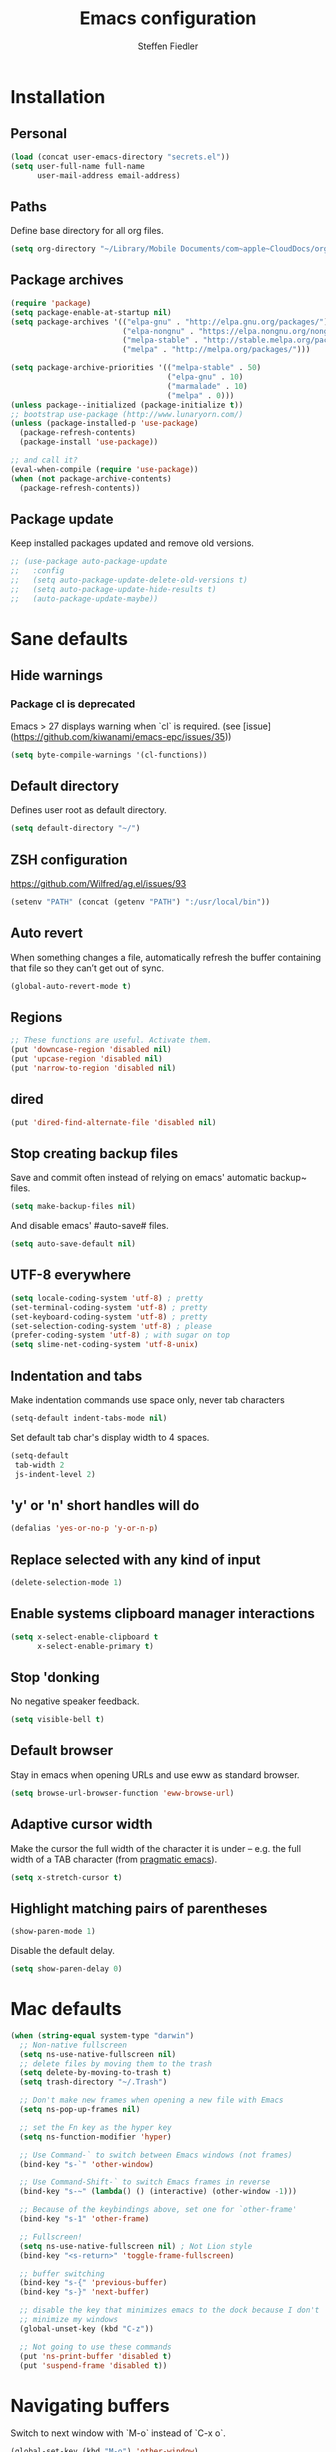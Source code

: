 #+TITLE: Emacs configuration
#+AUTHOR: Steffen Fiedler

* Installation
** Personal
#+BEGIN_SRC emacs-lisp
  (load (concat user-emacs-directory "secrets.el"))
  (setq user-full-name full-name
        user-mail-address email-address)
#+END_SRC
** Paths
Define base directory for all org files.

#+BEGIN_SRC emacs-lisp
  (setq org-directory "~/Library/Mobile Documents/com~apple~CloudDocs/org/")
#+END_SRC
** Package archives
#+BEGIN_SRC emacs-lisp
  (require 'package)
  (setq package-enable-at-startup nil)
  (setq package-archives '(("elpa-gnu" . "http://elpa.gnu.org/packages/")
                           ("elpa-nongnu" . "https://elpa.nongnu.org/nongnu/")
                           ("melpa-stable" . "http://stable.melpa.org/packages/")
                           ("melpa" . "http://melpa.org/packages/")))

  (setq package-archive-priorities '(("melpa-stable" . 50)
                                     ("elpa-gnu" . 10)
                                     ("marmalade" . 10)
                                     ("melpa" . 0)))
  (unless package--initialized (package-initialize t))
  ;; bootstrap use-package (http://www.lunaryorn.com/)
  (unless (package-installed-p 'use-package)
    (package-refresh-contents)
    (package-install 'use-package))
#+END_SRC

#+BEGIN_SRC emacs-lisp
  ;; and call it?
  (eval-when-compile (require 'use-package))
  (when (not package-archive-contents)
    (package-refresh-contents))
#+END_SRC
** Package update
Keep installed packages updated and remove old versions.
#+BEGIN_SRC emacs-lisp
  ;; (use-package auto-package-update
  ;;   :config
  ;;   (setq auto-package-update-delete-old-versions t)
  ;;   (setq auto-package-update-hide-results t)
  ;;   (auto-package-update-maybe))
#+END_SRC
* Sane defaults
** Hide warnings
*** Package cl is deprecated
Emacs > 27 displays warning when `cl` is required. (see [issue](https://github.com/kiwanami/emacs-epc/issues/35))
#+BEGIN_SRC emacs-lisp
  (setq byte-compile-warnings '(cl-functions))
#+END_SRC
** Default directory
Defines user root as default directory.
#+BEGIN_SRC emacs-lisp
  (setq default-directory "~/")
#+END_SRC
** ZSH configuration
https://github.com/Wilfred/ag.el/issues/93
#+BEGIN_SRC emacs-lisp
  (setenv "PATH" (concat (getenv "PATH") ":/usr/local/bin"))
#+END_SRC
** Auto revert
When something changes a file, automatically refresh the buffer containing that file so they can’t get out of sync.
#+BEGIN_SRC emacs-lisp
  (global-auto-revert-mode t)
#+END_SRC
** Regions

#+BEGIN_SRC emacs-lisp
  ;; These functions are useful. Activate them.
  (put 'downcase-region 'disabled nil)
  (put 'upcase-region 'disabled nil)
  (put 'narrow-to-region 'disabled nil)
#+END_SRC

** dired

#+BEGIN_SRC emacs-lisp
  (put 'dired-find-alternate-file 'disabled nil)
#+END_SRC

** Stop creating backup files
Save and commit often instead of relying on emacs' automatic backup~ files.
#+BEGIN_SRC emacs-lisp
  (setq make-backup-files nil)
#+END_SRC
And disable emacs' #auto-save# files.
#+BEGIN_SRC emacs-lisp
  (setq auto-save-default nil)
#+END_SRC

** UTF-8 everywhere

#+BEGIN_SRC emacs-lisp
  (setq locale-coding-system 'utf-8) ; pretty
  (set-terminal-coding-system 'utf-8) ; pretty
  (set-keyboard-coding-system 'utf-8) ; pretty
  (set-selection-coding-system 'utf-8) ; please
  (prefer-coding-system 'utf-8) ; with sugar on top
  (setq slime-net-coding-system 'utf-8-unix)
#+END_SRC

** Indentation and tabs
Make indentation commands use space only, never tab characters
#+BEGIN_SRC emacs-lisp
  (setq-default indent-tabs-mode nil)
#+END_SRC
Set default tab char's display width to 4 spaces.
#+BEGIN_SRC emacs-lisp
  (setq-default
   tab-width 2
   js-indent-level 2)
#+END_SRC

** 'y' or 'n' short handles will do
#+BEGIN_SRC emacs-lisp
  (defalias 'yes-or-no-p 'y-or-n-p)
#+END_SRC
** Replace selected with any kind of input
#+BEGIN_SRC emacs-lisp
  (delete-selection-mode 1)
#+END_SRC
** Enable systems clipboard manager interactions
#+BEGIN_SRC emacs-lisp
  (setq x-select-enable-clipboard t
        x-select-enable-primary t)
#+END_SRC
** Stop 'donking
No negative speaker feedback.
#+BEGIN_SRC emacs-lisp
  (setq visible-bell t)
#+END_SRC
** Default browser
Stay in emacs when opening URLs and use eww as standard browser.
#+begin_src emacs-lisp
(setq browse-url-browser-function 'eww-browse-url)
#+end_src
** Adaptive cursor width
Make the cursor the full width of the character it is under – e.g. the full width of a TAB character (from [[http://pragmaticemacs.com/emacs/adaptive-cursor-width/][pragmatic emacs]]).
#+BEGIN_SRC emacs-lisp
  (setq x-stretch-cursor t)
#+END_SRC
** Highlight matching pairs of parentheses
#+begin_src emacs-lisp
(show-paren-mode 1)
#+end_src
Disable the default delay.
#+begin_src emacs-lisp
(setq show-paren-delay 0)
#+end_src
* Mac defaults
#+BEGIN_SRC emacs-lisp
  (when (string-equal system-type "darwin")
    ;; Non-native fullscreen
    (setq ns-use-native-fullscreen nil)
    ;; delete files by moving them to the trash
    (setq delete-by-moving-to-trash t)
    (setq trash-directory "~/.Trash")

    ;; Don't make new frames when opening a new file with Emacs
    (setq ns-pop-up-frames nil)

    ;; set the Fn key as the hyper key
    (setq ns-function-modifier 'hyper)

    ;; Use Command-` to switch between Emacs windows (not frames)
    (bind-key "s-`" 'other-window)

    ;; Use Command-Shift-` to switch Emacs frames in reverse
    (bind-key "s-~" (lambda() () (interactive) (other-window -1)))

    ;; Because of the keybindings above, set one for `other-frame'
    (bind-key "s-1" 'other-frame)

    ;; Fullscreen!
    (setq ns-use-native-fullscreen nil) ; Not Lion style
    (bind-key "<s-return>" 'toggle-frame-fullscreen)

    ;; buffer switching
    (bind-key "s-{" 'previous-buffer)
    (bind-key "s-}" 'next-buffer)

    ;; disable the key that minimizes emacs to the dock because I don't
    ;; minimize my windows
    (global-unset-key (kbd "C-z"))

    ;; Not going to use these commands
    (put 'ns-print-buffer 'disabled t)
    (put 'suspend-frame 'disabled t))
#+END_SRC
* Navigating buffers
Switch to next window with `M-o` instead of `C-x o`.
#+BEGIN_SRC emacs-lisp
  (global-set-key (kbd "M-o") 'other-window)
#+END_SRC
* EasyPG encryption
#+BEGIN_SRC emacs-lisp
  (use-package epa-file
    :ensure nil
    :config
    (setq
     epa-file-enable t
     epa-file-encrypt-to email-address
     epa-file-select-keys nil
     epa-file-cache-passphrase-for-symmetric-encryption t
     epa-pinentry-mode 'loopback
     epg-gpg-program "gpg"
     epg-debug t)
    :custom
    (epa-file-select-keys 'silent))
#+END_SRC

Defining `epa-pinentry-mode 'loopback` enables the passphrase entering through minibuffer as pointed out by [[https://colinxy.github.io/software-installation/2016/09/24/emacs25-easypg-issue.html][colinxy]].

To encrypt any file with a public key associated for a receiver address, add the following line to the beginning of the file.

#+BEGIN_SRC txt
;; -*- epa-file-encrypt-to: ("me@domain.com") -*-
#+END_SRC

In case of an `.org` file use.

#+BEGIN_SRC txt
# -*- mode:org; epa-file-encrypt-to: ("me@domain.com") -*-
#+END_SRC

The passphrase will be cached depending on the configuration in `~/.gnupg/gpg-agent.conf`.

#+BEGIN_SRC txt
default-cache-ttl 600
max-cache-ttl 7200
#+END_SRC
* Fonts

Store the [[https://berkeleygraphics.com/typefaces/berkeley-mono/][Berkeley Mono]] Typeface in size 14 as symbol to use for any typeface decisions.

#+begin_src emacs-lisp
  (setq
   global-font "Berkeley Mono-16")
#+end_src

Set the overall font as general frame font.

#+BEGIN_SRC emacs-lisp
  (when (eq system-type 'darwin)
    (set-frame-font global-font)
    ;; Use Spotlight to search with M-x locate
    (setq locate-command "mdfind"))
#+END_SRC

And explicitly use the overall font in orgmode's blocks and tables.

#+begin_src emacs-lisp
  (set-face-attribute 'fixed-pitch nil :font global-font)
#+end_src

Avoid goofy serif fonts when rendering web content (shr, eww).

#+begin_src emacs-lisp
  (setq shr-use-fonts nil)
#+end_src
* Theme

Load custom themes from `themes/` folder.

#+begin_src emacs-lisp
  (add-to-list 'custom-theme-load-path "~/.emacs.d/themes")
#+end_src

** Modus
#+begin_src emacs-lisp
  (use-package modus-themes
    :ensure nil
    :init
    ;; All customizations go here
    (setq modus-themes-mixed-fonts nil
          modus-themes-syntax '(green-strings)
          modus-themes-mode-line '(borderless)
          modus-themes-org-blocks 'gray-background
          modus-themes-paren-match '(bold intense))
    ;; Load theme of choice
    (load-theme 'modus-operandi)
    :bind ("<f5>" . modus-themes-toggle))
#+end_src

* Avy

Package for jumping to visible text using a char-based decision tree.

#+BEGIN_SRC emacs-lisp
  (use-package avy
    :ensure t
    :pin melpa-stable
    :bind
    ("C-:" . avy-goto-char))
#+END_SRC
** Keys
| Binding | Description       |
|---------+-------------------|
| `C-:`   | Jump to character |
* Cider
#+BEGIN_SRC emacs-lisp
  (use-package cider
    :ensure t
    :pin melpa-stable
    :config
    (setq nrepl-use-ssh-fallback-for-remote-hosts t))
#+END_SRC
* Company
#+BEGIN_SRC emacs-lisp
  (use-package company
    :ensure t
    :defer t
    :config
    (setq
     company-tooltip-limit 10
     company-idle-delay 0.3
     company-echo-delay 0
     company-minimum-prefix-length 1
     company-require-match nil
     company-tooltip-flip-when-above t
     company-transformers '(company-sort-by-occurrence))
    :init (global-company-mode))
#+END_SRC

* Counsel
#+BEGIN_SRC emacs-lisp
  (use-package counsel
    :ensure t
    :pin melpa-stable
    :bind
    ("M-x" . counsel-M-x)
    ("C-x C-f" . counsel-find-file)
    ("C-c g" . counsel-git)
    ("C-x l" . counsel-locate)
    :config
    (define-key minibuffer-local-map (kbd "C-r") 'counsel-minibuffer-history))
#+END_SRC
* Csv

[csv-mode](https://elpa.gnu.org/packages/csv-mode.html)
#+BEGIN_SRC emacs-lisp
  (use-package csv-mode
    :ensure t
    :pin elpa-gnu
    :init
    (setq csv-separators '("," ";" "\t"))
    (add-to-list 'auto-mode-alist '("\\.[CcTt][Ss][Vv]\\'" . csv-mode)))
#+END_SRC
** Keys
| Binding   | Description                          |
|-----------+--------------------------------------|
| `C-c C-a` | Aligns column width to maximum width |
| `C-c C-u` | Undoes alignment, to source          |
* Docker

[docker.el](https://github.com/Silex/docker.el) supports docker containers, images, volumes, networks and docker-compose.

#+BEGIN_SRC emacs-lisp
  (use-package docker
    :ensure t
    :pin melpa
    :bind ("C-c d" . docker))
#+END_SRC

For editing 'Dockerfile' formats.

#+begin_src emacs-lisp
  (use-package dockerfile-mode
    :ensure t
    :pin melpa)
#+end_src

* Exec-path-from-shell
#+BEGIN_SRC emacs-lisp
  (use-package exec-path-from-shell
    :ensure t
    :pin melpa-stable)

  (when (memq window-system '(mac ns x))
    (exec-path-from-shell-initialize))
#+END_SRC
* Expand region
#+BEGIN_SRC emacs-lisp
  (use-package expand-region
    :ensure t
    :pin melpa-stable
    :bind ("C-=" . 'er/expand-region))
#+END_SRC

** Keys
| Binding   | Description |
|-----------+-------------|
| `C-=`     | expand      |
| `C-- C-=` | retract     |
* Gnuplot
Mainly to enable org-babel to execute [[http://www.gnuplot.info/][gnuplot]] blocks.
#+begin_src emacs-lisp
  (use-package gnuplot
    :ensure t
    :pin melpa-stable
    :config
    (setq gnuplot-progam "/usr/local/bin/gnuplot"))
#+end_src

| Binding   | Description    |
|-----------+----------------|
| `C-C C-c` | Compile buffer |
| `C-c C-b` | Run buffer     |
| `C-c C-r` | Run region     |

* Ivy
#+BEGIN_SRC emacs-lisp
  (use-package ivy
    :ensure t
    :pin melpa-stable
    :config
    (ivy-mode 1)
    (setq
     ivy-count-format " %d/%d "
     ivy-use-virtual-buffers t
     ivy-use-selectable-prompt t
     enable-recursive-minibuffers t
     projectile-completion-system 'ivy
     magit-completing-read-function 'ivy-completing-read)
    :bind
    (:map ivy-minibuffer-map
          ("<return>" . ivy-alt-done)))
#+END_SRC

* JavaScript
#+begin_src emacs-lisp
  (use-package js-mode
    :ensure nil
    :mode "\\.js\\'")
#+end_src

* ESLint
#+begin_src emacs-lisp
    (use-package eslint-rc
      :ensure t
      :pin melpa
      :hook
      ((typescript-mode . eslint-rc-mode)
       (js-mode . eslint-rc-mode)
       (web-mode . eslint-rc-mode)
       (svelte-mode . eslint-rc-mode))
      :config
      (setq
       eslint-rc-use-node-modules-bin t
       eslint-rc-use-eslintignore t
       eslint-rc-use-package-json t))
#+end_src
* Ledger
#+BEGIN_SRC emacs-lisp
  (use-package ledger-mode
    :ensure t
    :pin melpa
    :init
    (setq ledger-reconcile-default-commodity "€"))
#+END_SRC
** Keys
| Binding       | Description                                      |
|---------------+--------------------------------------------------|
| `M-n`         | Next entry                                       |
| `M-p`         | Previous entry                                   |
| `C-c C-s`     | Sort all of the transactions in a region by date |
| `C-c C-r`     | Star reconciliation                              |
| `C-c C-o C-r` | Run report                                       |
* Langauge server (Eglot)

#+begin_src emacs-lisp
  (use-package eglot
     :ensure t
     :pin elpa-gnu
     :config
     (add-to-list 'eglot-server-programs
                  '(python-mode . ("pyright-langserver" "--stdio")))
     (add-to-list 'eglot-server-programs
                  '((typescript-mode) "typescript-language-server" "--stdio"))
     (add-to-list 'eglot-server-programs
                  '(svelte-mode . ("svelteserver" "--stdio")))
     :hook
     ((css-mode . eglot-ensure)
      (js-mode . eglot-ensure)
      (python-mode .eglot-ensure)
      (typescript-mode . eglot-ensure)))
#+end_src
* Magit
#+BEGIN_SRC emacs-lisp
  (use-package magit
    :ensure t
    :pin melpa-stable
    :bind ("C-x g" . magit-status))
#+END_SRC
* Markdown mode
#+BEGIN_SRC emacs-lisp
  (use-package markdown-mode
    :ensure t
    :pin melpa-stable
    :init
    (add-to-list 'auto-mode-alist '("\\.text\\'" . markdown-mode))
    (add-to-list 'auto-mode-alist '("\\.markdown\\'" . markdown-mode))
    (add-to-list 'auto-mode-alist '("\\.md\\'" . markdown-mode)))
#+END_SRC
* Notmuch
#+BEGIN_SRC emacs-lisp
  (use-package notmuch
    :ensure t
    :pin melpa-stable
    :bind ("C-c m" . notmuch)
    :init
    (setq notmuch-saved-searches
          (quote
           ((:name "inbox" :query "tag:inbox AND -tag:sent" :key "i" :sort-order newest-first)
            (:name "sent" :query "tag:sent" :key "t" :sort-order newest-first)
            (:name "drafts" :query "tag:draft" :key "d")
            (:name "all mail" :query "*" :key "a" :sort-order newest-first))
           ))
    )
#+END_SRC

#+BEGIN_SRC emacs-lisp
  (autoload 'notmuch "notmuch" "notmuch mail" t)
#+END_SRC
** Keys
| Binding | Description                                                           |
|---------+-----------------------------------------------------------------------|
| `C-c m` | Open notmuch globally                                                 |
| `q`     | Kill the current Notmuch buffer and return you to the previous buffer |
| `=`     | Refresh buffer (eg. to display newly indexed emails)                  |
| `m`     | New message.                                                          |
| `s`     | Search interface                                                      |
| `c i`   | Stash message ID                                                      |
* Nix
#+begin_src emacs-lisp
  (use-package nix-mode
    :ensure t
    :pin melpa
    :mode "\\.nix\\'")
#+end_src

* Olivetti
Minor mode for a nice writing environment that keeps the text in the middle of the window.
#+BEGIN_SRC emacs-lisp
  (use-package olivetti
    :ensure t
    :pin melpa-stable)
#+END_SRC

* Org
Org files for capturing.

#+BEGIN_SRC emacs-lisp
  (setq
   todo-file (expand-file-name "gtd.org" org-directory)
   media-file (expand-file-name "media.org" org-directory)
   memex-file (expand-file-name "memex.org" org-directory)
   quote-file (expand-file-name "quote.org" org-directory))
#+END_SRC

Org mode's [[https://orgmode.org/manual/Capture-templates.html][caputre templates]] will be automatically filled with a set of [[https://orgmode.org/manual/Template-expansion.html][expansions]].

Changing todo states will invoke the option to take notes and track timestamps depending on [[https://orgmode.org/org.html#Tracking-TODO-state-changes-1][configuration]] using `@` and `!` in keyword definitions.

#+BEGIN_SRC emacs-lisp
  ;; Agenda view
  (setq
   org-agenda-inhibit-startup t
   org-agenda-show-future-repeats nil
   org-agenda-prefer-last-repeat nil
   org-agenda-start-on-weekday nil
   org-agenda-skip-deadline-if-done t
   org-agenda-skip-scheduled-if-done t
   org-agenda-block-separator "")
#+END_SRC

#+BEGIN_SRC emacs-lisp
  (use-package org
    :ensure t
    :pin elpa-gnu
    :preface
    (defun org-copy-link-at-point ()
      "Extract the link location at point and put it on the killring."
      (interactive)
      (when (org-in-regexp org-bracket-link-regexp 1)
        (kill-new (org-link-unescape (org-match-string-no-properties 1)))))
    :init
    (setq
     ;; Enable syntax highlighting in #+BEGIN_SRC sections.
     org-src-fontify-natively t
     ;; Add log/notebook entries into :LOGBOOK: drawer.
     org-log-into-drawer t
     org-export-coding-system 'utf-8
     org-default-notes-file todo-file
     org-agenda-files (list todo-file)
     calendar-week-start-day 1
     org-completion-use-ido t
     ;; Indent text lines that are not headlines are prefixed with
     ;; spaces to vertically align with the headline text.
     org-startup-indented t
     org-startup-truncated t
     ;; Turn off manual indentation
     org-adapt-indentation nil
     org-indent-indentation-per-level 1
     ;; Deactivate ‘^’ and ‘_’ to be used to indicate super- and subscripts
     org-use-sub-superscripts nil
     ;; Enable refiling of subtree up to 2nd level
     org-refile-targets '((todo-file :maxlevel . 2))
     ;; Use node names instead of their path
     org-refile-use-outline-path nil
     ;; Allow `a.`, `A.`, `a)` and `A)` list style
     org-list-allow-alphabetical t
     ;; Don’t ask every time when executing a code block.
     org-confirm-babel-evaluate nil
     org-src-tab-acts-natively t
     ;; enable rendering of pretty symbols in org buffers by default
     org-pretty-entities t)
    ;; Sync Google Calendar
    ;;(add-hook 'org-agenda-mode-hook (lambda () (org-gcal-fetch) ))
    ;;(add-hook 'org-capture-after-finalize-hook (lambda () (org-gcal-fetch) ))
    (setq org-capture-templates
          '(("t" "Todo" entry
             (file+headline todo-file "Inbox")
             "* TODO %^{Title}\n:LOGBOOK:\n- Added: %U\n:END:\n%?")
            ("f" "Todo from file" entry
             (file+headline todo-file "Inbox")
             "* TODO %^{Title}\n:PROPERTIES:\n- File: [[%F][%f]]\n:END:\n:LOGBOOK:\n- Added: %U\n:END:\n%?")
            ("r" "Toread article" entry
             (file+headline media-file "Reading")
             "* SOMEDAY %^{Title} :READING:\n:PROPERTIES:\n:SOURCE: %^{Source}\n:END:\n:LOGBOOK:\n- Added: %U\n:END:")
            ("b" "Toread book" entry
             (file+headline media-file "Reading")
             "* SOMEDAY %^{Title} :READING:\n:PROPERTIES:\n:AUTHOR: %^{Author}\n:SOURCE: %^{Source}\n:END:\n:LOGBOOK:\n- Added: %U\n:END:")
            ("m" "Memex" entry
             (file memex-file)
             "* %^{Title}\n%?")
            ("q" "Quote" entry
             (file quote-file)
             "* %^{Quote}\n:PROPERTIES:\:AUTHOR: %^{Author}\:SOURCE: %^{Source}\:PAGE: %^{Page}\:END:\:LOGBOOK:\n- Added: %U\n:END:")
            )
          )
    (setq org-todo-keywords
          '((sequence "TODO(t!)" "NEXT(n!)" "|" "DONE(d@/!)")
            (sequence "WAITING(w@)" "SOMEDAY(s!)" "|")
            (sequence "|" "CANCELLED(c@)"))
          )
    :config
    (setq
     org-display-inline-images t
     org-redisplay-inline-images t
     org-startup-with-inline-images "inlineimages")
    (add-hook 'org-babel-after-execute-hook 'org-display-inline-images 'append)
    :bind
    (("C-c a" . org-agenda)
     ("C-c c" . org-capture)
     ("C-c C-;" . org-copy-link-at-point)))
#+END_SRC

Since version 9.2 `<s TAB` does not trigger the `#+BEGIN_SRC` [block](https://orgmode.org/manual/Structure-Templates.html#FOOT148). The following fix is taken from an issue [disussion](https://github.com/syl20bnr/spacemacs/issues/11798#issuecomment-456754071).

#+BEGIN_SRC emacs-lisp
  (when (version<= "9.2" (org-version))
    (require 'org-tempo))
#+END_SRC

** Keys

| Binding       | Description                                    |
|---------------+------------------------------------------------|
| `C-c c`       | Open capture menue to select template.         |
| `C-c '`       | Open babel block in separate pop-up buffer.    |
| `C-c C-x C-i` | Clock-in on selected task                      |
| `C-c C-x C-o` | Clock-out of selected task                     |
| `C-u C-c C-s` | Unschedule agenda item                         |
| `C-u C-c C-d` | Undealine agenda item                          |
| `C-c C-w`     | Refile (move) subtree to new location          |
| `C-c M-w`     | Copy and refile (move) subtree to new location |
| `C-c C-x C-w` | Delete subtree and its contents                |
| `C-c C-x C-y` | Yank subtree and its contents                  |
| `r`           | Refresh agenda view                            |
| `C-c C-,`     | Add structural block #+BEGIN_... #+END_...     |
| `C-c o`       | Follow link at cursor position                 |
| `C-c C-x C-a` | Archive subtree                                |

** Snippets

To render todays time tracking stats recorded using clock-in and clock-out.

#+BEGIN_SRC org
  ,#+BEGIN: clocktable :scope file :maxlevel 2 :block today
  ,#+END:
#+END_SRC

* Org Babel
#+BEGIN_SRC emacs-lisp
  (org-babel-do-load-languages
   'org-babel-load-languages
   '((dot . t)
     (clojure . t)
     (emacs-lisp . t)
     (gnuplot . t)
     (latex . t)
     (ledger . t)
     (js . t)
     (python . t)
     (shell . t)
     (typescript . t)))
#+END_SRC

#+begin_src emacs-lisp
  (use-package ob-http
    :after (org)
    :ensure t
    :pin melpa)
#+end_src

#+begin_src emacs-lisp
  (use-package ob-typescript
    :after (org)
    :ensure t
    :pin melpa)
#+end_src

* ox-gfm
Markdown exporter for org.
#+begin_src emacs-lisp
  (use-package ox-gfm
    :ensure t
    :pin melpa)
#+end_src
* Org-roam
An emacs implementation of the [[https://roamresearch.com/][Roam]] knowledge management tool. For more configuration visit the [[https://www.orgroam.com/manual.html][manual]]. General information on the [[https://www.orgroam.com/][official project page]] or [[https://github.com/org-roam/org-roam/][repository]].
#+BEGIN_SRC emacs-lisp
  (use-package org-roam
    :ensure t
    :pin melpa-stable
    :hook
    (after-init . org-roam-mode)
    :init
    (setq
     org-roam-v2-ack t
     org-roam-directory (expand-file-name "roam/" org-directory)
     org-roam-db-location (expand-file-name "roam/roam.sqlite" org-directory))
    :config
    (setq
     org-roam-capture-templates
     '(("d" "default" plain "%?"
        :if-new (file+head "memex/${slug}.org"
                           "#+TITLE: ${title}\n#+ROAM_KEY: memex.${slug}\n#+ROAM_ALIAS: \n\n")
        :unnarrowed t)
       ("f" "fleet" plain "%?"
        :if-new (file+head "fleets/%<%Y%m%d%H%M%S>-${slug}.org"
                           "#+TITLE: ${title}\n\n")
        :unnarrowed t)
       ("m" "media" plain "%?"
        :if-new (file+head "memex/${slug}.org"
                           "#+TITLE: ${title}\n#+ROAM_KEY: media.${slug} \n#+ROAM_ALIAS: \n\n#+AUTHOR: \n#+DATE: \n#+TAGS: \n#+URL: \n\n")
        :unnarrowed t)
       ("n" "note" plain "%?"
        :if-new (file+head "notes/%<%Y%m%d%H%M%S>-${slug}.org"
                           "#+TITLE: ${title}\n#+ROAM_KEY: note.${slug}\n#+ROAM_ALIAS:\n\n#+AUTHOR: Steffen Fiedler\n#+DATE: %U\n\n")
        :unnarrowed t)))
    (org-roam-setup)
    :bind
    (("C-c n g" . org-roam-graph)
     ("C-c n t" . org-roam-tag-add)
     ("C-c n a" . org-roam-alias-add)
     ("C-c n f" . org-roam-node-find)
     ("C-c n l" . org-roam-buffer-toggle)
     ("C-c n i" . org-roam-node-insert)
     ("C-c n I" . org-roam-node-insert-immediate)))
#+END_SRC

#+RESULTS:
: org-roam-node-insert-immediate

** Keys
| Binding   | Description                                  |
|-----------+----------------------------------------------|
| `C-c n f` | Find existing or create new note             |
| `C-c n i` | Insert reference                             |
| `C-c n l` | Toggle roam sidebar buffer                   |
| `C-M i`   | Complete term at cursor (inside org buffers) |

* Smartparens

Key mapping taken from https://ebzzry.com/en/emacs-pairs/.

#+BEGIN_SRC emacs-lisp
  (use-package smartparens
    :ensure t
    :pin melpa-stable
    :config
    (progn (show-smartparens-global-mode t))
    :bind
    (("C-M-a" . sp-beginning-of-sexp)
     ("C-M-e" . sp-end-of-sexp)

     ("C-<down>" . sp-down-sexp)
     ("C-<up>"   . sp-up-sexp)
     ("M-<down>" . sp-backward-down-sexp)
     ("M-<up>"   . sp-backward-up-sexp)

     ("C-M-f" . sp-forward-sexp)
     ("C-M-b" . sp-backward-sexp)

     ("C-M-n" . sp-next-sexp)
     ("C-M-p" . sp-previous-sexp)

     ("C-S-f" . sp-forward-symbol)
     ("C-S-b" . sp-backward-symbol)

     ("C-<right>" . sp-forward-slurp-sexp)
     ("M-<right>" . sp-forward-barf-sexp)
     ("C-<left>"  . sp-backward-slurp-sexp)
     ("M-<left>"  . sp-backward-barf-sexp)

     ("C-M-t" . sp-transpose-sexp)
     ("C-M-k" . sp-kill-sexp)
     ("C-k"   . sp-kill-hybrid-sexp)
     ("M-k"   . sp-backward-kill-sexp)
     ("C-M-w" . sp-copy-sexp)
     ("C-M-d" . delete-sexp)

     ("M-<backspace>" . backward-kill-word)
     ("C-<backspace>" . sp-backward-kill-word)

     ("M-[" . sp-backward-unwrap-sexp)
     ("M-]" . sp-unwrap-sexp)

     ("C-x C-t" . sp-transpose-hybrid-sexp)

     ("C-c ("  . wrap-with-parens)
     ("C-c ["  . wrap-with-brackets)
     ("C-c {"  . wrap-with-braces)
     ("C-c '"  . wrap-with-single-quotes)
     ("C-c \"" . wrap-with-double-quotes)
     ("C-c _"  . wrap-with-underscores)
     ("C-c `"  . wrap-with-back-quotes)))

  (add-hook 'org-mode-hook 'turn-on-smartparens-strict-mode)
  (add-hook 'prog-mode-hook 'turn-on-smartparens-strict-mode)
  (add-hook 'markdown-mode-hook 'turn-on-smartparens-strict-mode)
#+END_SRC
* Projectile
#+BEGIN_SRC emacs-lisp
  (use-package projectile
    :diminish projectile-mode
    :ensure t
    :pin melpa-stable
    :config
    (projectile-global-mode)
    :bind-keymap
    (("C-c p" . projectile-command-map)))
#+END_SRC

** Keys

| Binding   | Description            |
|-----------+------------------------|
| `C-c p p` | Jump to/select project |

* Python
#+BEGIN_SRC emacs-lisp
  (use-package python
    :ensure nil
    :mode ("\\.py\\'" . python-mode)
    :config
    (setq python-indent-offset 2)
    (setq python-shell-interpreter "python3")
    (setenv "PYTHONIOENCODING" "utf-8")
    (setenv "LANG" "en_US.UTF-8"))
#+END_SRC
* Rainbow delimiters
#+BEGIN_SRC emacs-lisp
  (use-package rainbow-delimiters
    :ensure t
    :pin melpa-stable
    :config
    (add-hook 'prog-mode-hook #'rainbow-delimiters-mode))
#+END_SRC
* Restclient
#+BEGIN_SRC emacs-lisp
  (use-package restclient
    :ensure t
    :pin melpa
    :mode (("\\.http\\'" . restclient-mode))
    :bind (:map restclient-mode-map
                ("C-c C-f" . json-mode-beautify)))
#+END_SRC
* SMEX
#+BEGIN_SRC emacs-lisp
  (use-package smex
    :ensure t
    :pin melpa-stable)
#+END_SRC
* Svelte
#+BEGIN_SRC emacs-lisp
  (use-package svelte-mode
    :ensure t
    :pin melpa
    :mode "\\.svelte\\'"
    :config
    (add-hook 'svelte-mode-hook 'eglot-ensure))
#+END_SRC
* Swiper
#+BEGIN_SRC emacs-lisp
  (use-package swiper
    :ensure t
    :pin melpa-stable
    :bind
    ("\C-s" . swiper)
    ("C-c C-r" . ivy-resume))
#+END_SRC
* Typescript
#+begin_src emacs-lisp
  (use-package typescript-mode
    :ensure t
    :pin melpa-stable
    :mode (".ts$")
    :config
    (setq typescript-indent-level 2))
#+end_src
* Tide
#+begin_src emacs-lisp
  (use-package tide
    :ensure t
    :pin melpa
    :after (typescript-mode company flycheck)
    :hook ((typescript-mode . tide-setup)
           (typescript-mode . tide-hl-identifier-mode)
           (before-save . tide-format-before-save)))
#+end_src
* Web mode
Prefere `web-mode` over `js-mode`.
#+begin_src emacs-lisp
  (use-package web-mode
    :ensure t
    :pin melpa-stable
    :mode
    (".css$"
     ".html$"
     ".tsx$")
    :config
    (setq
     web-mode-markup-indent-offset 2
     web-mode-css-indent-offset 2
     web-mode-code-indent-offset 2
     web-mode-enable-current-element-highlight t))
#+end_src
* Which key
[Which key](https://github.com/justbur/emacs-which-key) displays the key bindings following the currently entered incomplete command in a popup.
#+begin_src emacs-lisp
  (use-package which-key
    :ensure t
    :pin melpa-stable
    :defer 0
    :diminish which-key-mode
    :config
    (which-key-mode)
    (setq which-key-idle-delay 1))
#+end_src
* Writing
** Special characters
| Binding   | Descirption |
|-----------+-------------|
| C-x 8 " o | ö           |
| C-x 8 " u | ü           |
| C-x 8 " U | Ü           |
| C-x 8 " s | ß           |
** Single space after periods
#+BEGIN_SRC emacs-lisp
  (setq sentence-end-double-space nil)
#+END_SRC
** Remove dangling whitespaces
When saving delete all trailing whitespaces.
#+BEGIN_SRC emacs-lisp
  (add-hook 'write-file-hooks 'delete-trailing-whitespace)
#+END_SRC
* Yaml
#+begin_src emacs-lisp
  (use-package yaml-mode
    :ensure t
    :pin melpa
    :mode ".yaml$")
#+end_src
* Writegood
Write clearly, easy to read, consice with the help of [[http://bnbeckwith.com/code/writegood-mode.html][writegood-mode]]. Inspired by [[https://matt.might.net/articles/shell-scripts-for-passive-voice-weasel-words-duplicates/][Matt Might's]] bash scripts.

Avoid common mistakes:
- Weasel Words
- Passive Voice
- Duplicated Words

#+begin_src emacs-lisp
  (use-package writegood-mode
    :ensure t
    :pin melpa
    :bind
    ("C-c g" . writegood-mode)
    ("C-c C-g g" . writegood-grade-level)
    ("C-c C-g e" . writegood-reading-ease))
#+end_src

| Binding | Description           |
|---------+-----------------------|
| `C-c g` | Toggle writegood-mode |
